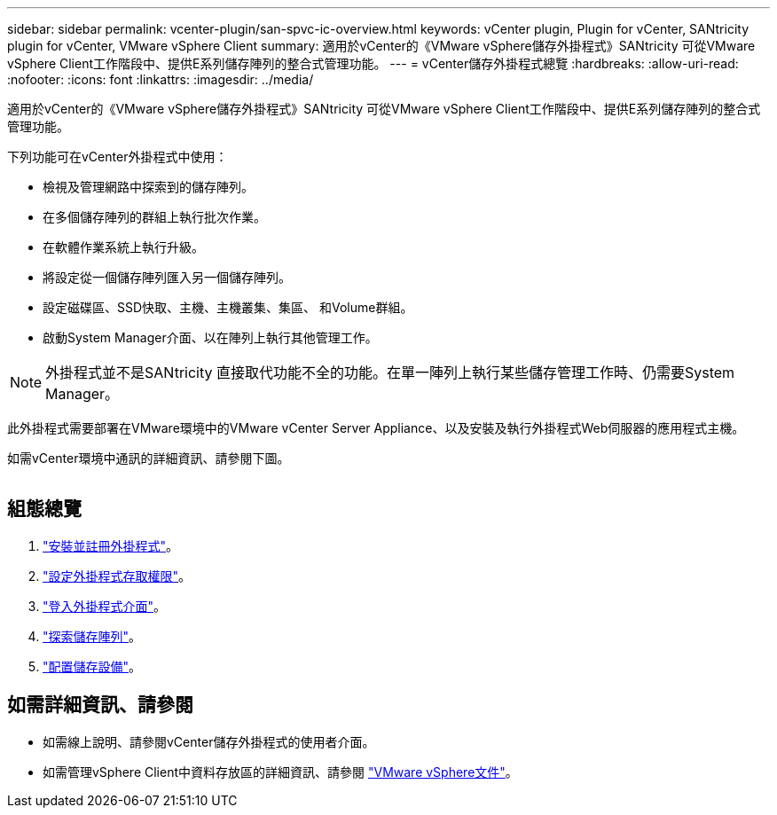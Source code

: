 ---
sidebar: sidebar 
permalink: vcenter-plugin/san-spvc-ic-overview.html 
keywords: vCenter plugin, Plugin for vCenter, SANtricity plugin for vCenter, VMware vSphere Client 
summary: 適用於vCenter的《VMware vSphere儲存外掛程式》SANtricity 可從VMware vSphere Client工作階段中、提供E系列儲存陣列的整合式管理功能。 
---
= vCenter儲存外掛程式總覽
:hardbreaks:
:allow-uri-read: 
:nofooter: 
:icons: font
:linkattrs: 
:imagesdir: ../media/


[role="lead"]
適用於vCenter的《VMware vSphere儲存外掛程式》SANtricity 可從VMware vSphere Client工作階段中、提供E系列儲存陣列的整合式管理功能。

下列功能可在vCenter外掛程式中使用：

* 檢視及管理網路中探索到的儲存陣列。
* 在多個儲存陣列的群組上執行批次作業。
* 在軟體作業系統上執行升級。
* 將設定從一個儲存陣列匯入另一個儲存陣列。
* 設定磁碟區、SSD快取、主機、主機叢集、集區、 和Volume群組。
* 啟動System Manager介面、以在陣列上執行其他管理工作。



NOTE: 外掛程式並不是SANtricity 直接取代功能不全的功能。在單一陣列上執行某些儲存管理工作時、仍需要System Manager。

此外掛程式需要部署在VMware環境中的VMware vCenter Server Appliance、以及安裝及執行外掛程式Web伺服器的應用程式主機。

如需vCenter環境中通訊的詳細資訊、請參閱下圖。

image:../media/vcenter_communication.png[""]



== 組態總覽

. link:san-spvc-ic-installation.html["安裝並註冊外掛程式"]。
. link:san-spvc-ic-user-access.html["設定外掛程式存取權限"]。
. link:san-spvc-ic-login-and-navigation.html["登入外掛程式介面"]。
. link:san-spvc-ic-storage-array-discovery.html["探索儲存陣列"]。
. link:san-spvc-ic-storage-provisioning.html["配置儲存設備"]。




== 如需詳細資訊、請參閱

* 如需線上說明、請參閱vCenter儲存外掛程式的使用者介面。
* 如需管理vSphere Client中資料存放區的詳細資訊、請參閱 https://docs.vmware.com/en/VMware-vSphere/index.html["VMware vSphere文件"^]。

